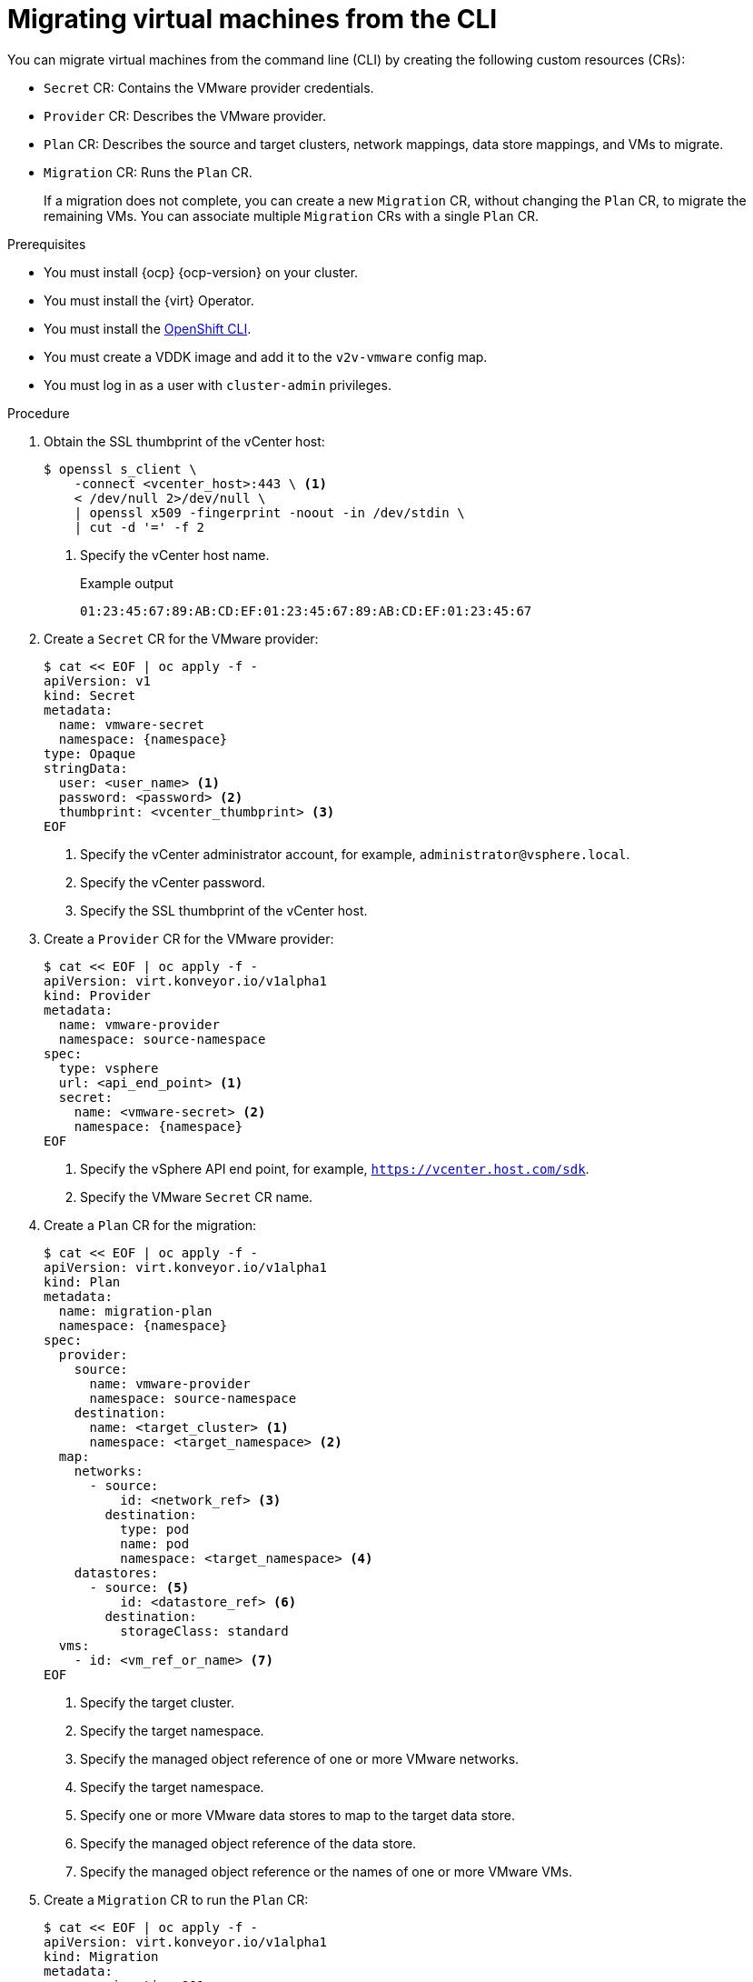 // Module included in the following assemblies:
//
// * documentation/doc-Migration_Toolkit_for_Virtualization/master.adoc

[id="migrating-virtual-machines-cli_{context}"]
= Migrating virtual machines from the CLI

You can migrate virtual machines from the command line (CLI) by creating the following custom resources (CRs):

* `Secret` CR: Contains the VMware provider credentials.
* `Provider` CR: Describes the VMware provider.
* `Plan` CR: Describes the source and target clusters, network mappings, data store mappings, and VMs to migrate.
* `Migration` CR: Runs the `Plan` CR.
+
If a migration does not complete, you can create a new `Migration` CR, without changing the `Plan` CR, to migrate the remaining VMs. You can associate multiple `Migration` CRs with a single `Plan` CR.

.Prerequisites

* You must install {ocp} {ocp-version} on your cluster.
* You must install the {virt} Operator.
* You must install the link:https://docs.openshift.com/container-platform/{ocp-version}/cli_reference/openshift_cli/getting-started-cli.html[OpenShift CLI].
* You must create a VDDK image and add it to the `v2v-vmware` config map.
* You must log in as a user with `cluster-admin` privileges.

.Procedure

. Obtain the SSL thumbprint of the vCenter host:
+
[source,terminal]
----
$ openssl s_client \
    -connect <vcenter_host>:443 \ <1>
    < /dev/null 2>/dev/null \
    | openssl x509 -fingerprint -noout -in /dev/stdin \
    | cut -d '=' -f 2
----
<1> Specify the vCenter host name.
+
.Example output
+
[source,terminal]
----
01:23:45:67:89:AB:CD:EF:01:23:45:67:89:AB:CD:EF:01:23:45:67
----

. Create a `Secret` CR for the VMware provider:
+
[source,terminal,subs="attributes+"]
----
$ cat << EOF | oc apply -f -
apiVersion: v1
kind: Secret
metadata:
  name: vmware-secret
  namespace: {namespace}
type: Opaque
stringData:
  user: <user_name> <1>
  password: <password> <2>
  thumbprint: <vcenter_thumbprint> <3>
EOF
----
<1> Specify the vCenter administrator account, for example, `administrator@vsphere.local`.
<2> Specify the vCenter password.
<3> Specify the SSL thumbprint of the vCenter host.

. Create a `Provider` CR for the VMware provider:
+
[source,terminal,subs="attributes+"]
----
$ cat << EOF | oc apply -f -
apiVersion: virt.konveyor.io/v1alpha1
kind: Provider
metadata:
  name: vmware-provider
  namespace: source-namespace
spec:
  type: vsphere
  url: <api_end_point> <1>
  secret:
    name: <vmware-secret> <2>
    namespace: {namespace}
EOF
----
<1> Specify the vSphere API end point, for example, `https://vcenter.host.com/sdk`.
<2> Specify the VMware `Secret` CR name.

. Create a `Plan` CR for the migration:
+
[source,terminal,subs="attributes+"]
----
$ cat << EOF | oc apply -f -
apiVersion: virt.konveyor.io/v1alpha1
kind: Plan
metadata:
  name: migration-plan
  namespace: {namespace}
spec:
  provider:
    source:
      name: vmware-provider
      namespace: source-namespace
    destination:
      name: <target_cluster> <1>
      namespace: <target_namespace> <2>
  map:
    networks:
      - source:
          id: <network_ref> <3>
        destination:
          type: pod
          name: pod
          namespace: <target_namespace> <4>
    datastores:
      - source: <5>
          id: <datastore_ref> <6>
        destination:
          storageClass: standard
  vms:
    - id: <vm_ref_or_name> <7>
EOF
----
<1> Specify the target cluster.
<2> Specify the target namespace.
<3> Specify the managed object reference of one or more VMware networks.
<4> Specify the target namespace.
<5> Specify one or more VMware data stores to map to the target data store.
<6> Specify the managed object reference of the data store.
<7> Specify the managed object reference or the names of one or more VMware VMs.

. Create a `Migration` CR to run the `Plan` CR:
+
[source,terminal,subs="attributes+"]
----
$ cat << EOF | oc apply -f -
apiVersion: virt.konveyor.io/v1alpha1
kind: Migration
metadata:
  name: migration-001
  namespace: {namespace}
spec:
  plan:
    name: test-migration-plan
    namespace: {namespace}
EOF
----
+
The `Migration` CR creates a `VirtualMachineImport` CR for each VM that is migrated.

. Monitor the progress of the migration by viewing the `VirtualMachineImport` pods:
+
[source,terminal,subs="attributes+"]
----
$ oc get pods -n {namespace}
----
